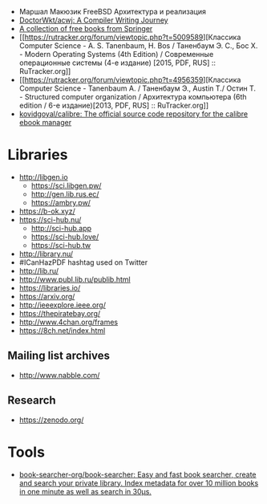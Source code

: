 :PROPERTIES:
:ID:       7c3bb001-6c67-479e-8a09-2162f5d59b79
:END:
- Маршал Макюзик FreeBSD Архитектура и реализация
- [[https://github.com/DoctorWkt/acwj][DoctorWkt/acwj: A Compiler Writing Journey]]
- [[https://hnarayanan.github.io/springer-books/][A collection of free books from Springer]]
- [[https://rutracker.org/forum/viewtopic.php?t=5009589][Классика Computer Science - A. S. Tanenbaum, H. Bos / Таненбаум Э. С., Бос Х. - Modern Operating Systems (4th Edition) / Современные операционные системы (4-е издание) [2015, PDF, RUS] :: RuTracker.org]]
- [[https://rutracker.org/forum/viewtopic.php?t=4956359][Классика Computer Science - Tanenbaum A. / Таненбаум Э., Austin T./ Остин Т. - Structured computer organization / Архитектура компьютера (6th edition / 6-е издание)[2013, PDF, RUS] :: RuTracker.org]]
- [[https://github.com/kovidgoyal/calibre][kovidgoyal/calibre: The official source code repository for the calibre ebook manager]]

* Libraries
  - http://libgen.io
    + https://sci.libgen.pw/
    + http://gen.lib.rus.ec/
    + https://ambry.pw/
  - https://b-ok.xyz/
  - https://sci-hub.nu/
    + http://sci-hub.app
    + https://sci-hub.love/
    + https://sci-hub.tw
  - http://library.nu/
  - #ICanHazPDF hashtag used on Twitter
  - http://lib.ru/
  - http://www.publ.lib.ru/publib.html
  - https://libraries.io/
  - https://arxiv.org/
  - http://ieeexplore.ieee.org/
  - https://thepiratebay.org/
  - http://www.4chan.org/frames
  - https://8ch.net/index.html

** Mailing list archives
  - http://www.nabble.com/

** Research
   - https://zenodo.org/

* Tools
- [[https://github.com/book-searcher-org/book-searcher][book-searcher-org/book-searcher: Easy and fast book searcher, create and search your private library. Index metadata for over 10 million books in one minute as well as search in 30µs.]]

